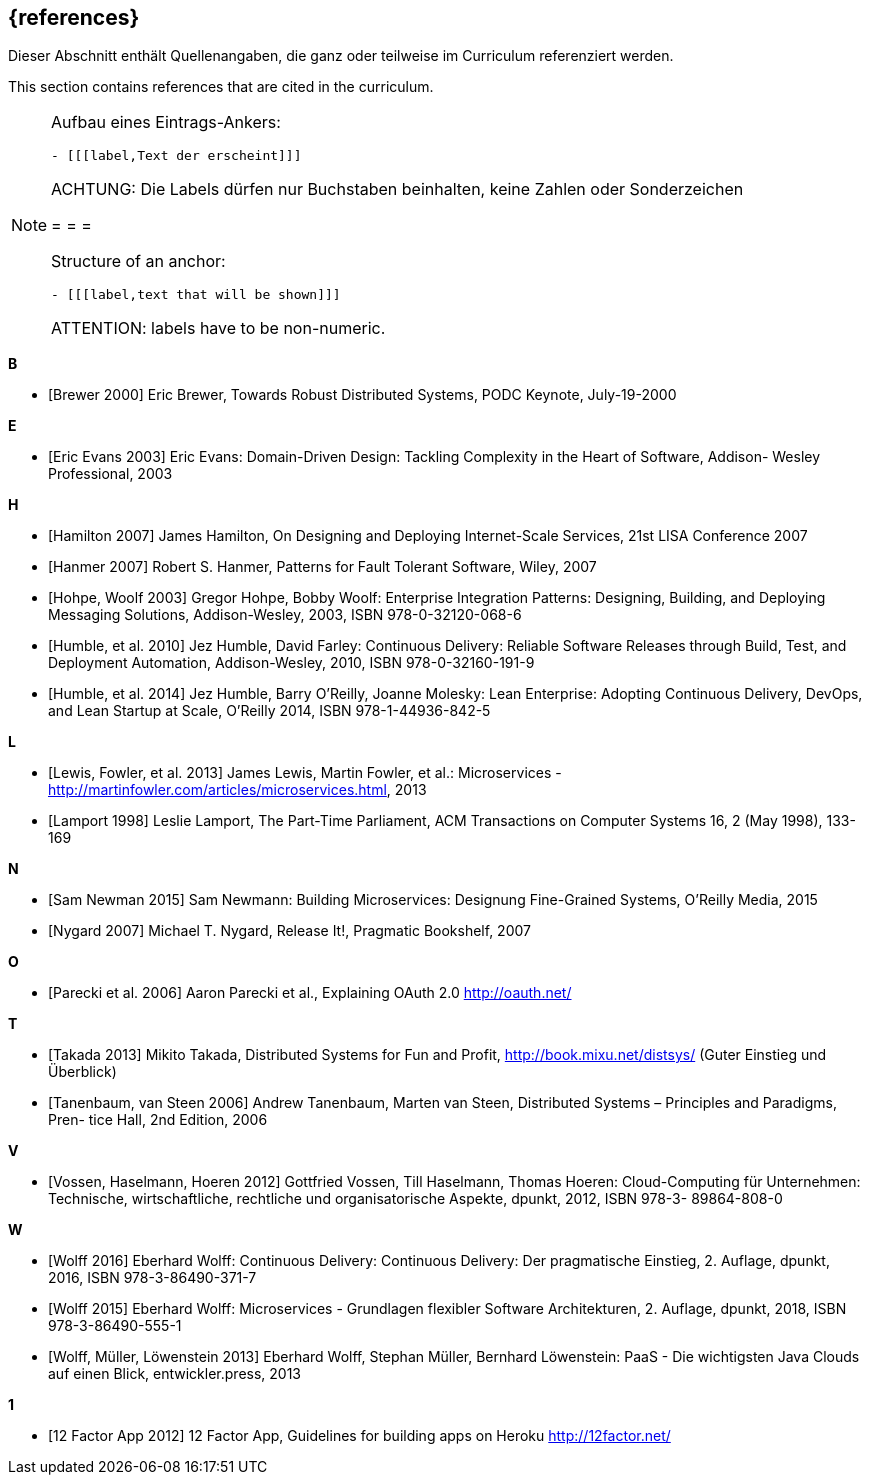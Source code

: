 // header file for curriculum section "References"
// (c) iSAQB e.V. (https://isaqb.org)
// ===============================================

[bibliography]
== {references}

// tag::DE[]
Dieser Abschnitt enthält Quellenangaben, die ganz oder teilweise im Curriculum referenziert werden.
// end::DE[]

// tag::EN[]
This section contains references that are cited in the curriculum.
// end::EN[]

// tag::REMARK[]
[NOTE]
====
Aufbau eines Eintrags-Ankers:
```
- [[[label,Text der erscheint]]]
```
ACHTUNG: Die Labels dürfen nur Buchstaben beinhalten, keine Zahlen oder Sonderzeichen

= = =

Structure of an anchor:
```
- [[[label,text that will be shown]]]
```
ATTENTION: labels have to be non-numeric.
====
// end::REMARK[]

**B**

- [[[brewer,Brewer 2000]]] Eric Brewer, Towards Robust Distributed Systems, PODC Keynote, July-19-2000

**E**

- [[[evansddd,Eric Evans 2003]]] Eric Evans: Domain-Driven Design: Tackling Complexity in the Heart of Software, Addison- Wesley Professional, 2003

**H**

- [[[hamilton,Hamilton 2007]]] James Hamilton, On Designing and Deploying Internet-Scale Services, 21st LISA Conference 2007
- [[[hanmer,Hanmer 2007]]] Robert S. Hanmer, Patterns for Fault Tolerant Software, Wiley, 2007
- [[[hohpe,Hohpe, Woolf 2003]]] Gregor Hohpe, Bobby Woolf: Enterprise Integration Patterns: Designing, Building, and Deploying Messaging Solutions, Addison-Wesley, 2003, ISBN 978-0-32120-068-6
- [[[humblecd,Humble, et al. 2010]]] Jez Humble, David Farley: Continuous Delivery: Reliable Software Releases through Build, Test, and Deployment Automation, Addison-Wesley, 2010, ISBN 978-0-32160-191-9
- [[[humbleacd,Humble, et al. 2014]]] Jez Humble, Barry O'Reilly, Joanne Molesky: Lean Enterprise: Adopting Continuous Delivery, DevOps, and Lean Startup at Scale, O’Reilly 2014, ISBN 978-1-44936-842-5

**L**

- [[[fowler,Lewis, Fowler, et al. 2013]]] James Lewis, Martin Fowler, et al.: Microservices - http://martinfowler.com/articles/microservices.html, 2013
- [[[lamport,Lamport 1998]]] Leslie Lamport, The Part-Time Parliament, ACM Transactions on Computer Systems 16, 2 (May 1998), 133-169

**N**

- [[[newman,Sam Newman 2015]]] Sam Newmann: Building Microservices: Designung Fine-Grained Systems, O'Reilly Media, 2015
- [[[nygard,Nygard 2007]]] Michael T. Nygard, Release It!, Pragmatic Bookshelf, 2007

**O**

- [[[oauth,Parecki et al. 2006]]] Aaron Parecki et al., Explaining OAuth 2.0 http://oauth.net/

**T**

- [[[takada,Takada 2013]]] Mikito Takada, Distributed Systems for Fun and Profit, http://book.mixu.net/distsys/ (Guter Einstieg und Überblick)
- [[[tanenbaum,Tanenbaum, van Steen 2006]]] Andrew Tanenbaum, Marten van Steen, Distributed Systems – Principles and Paradigms, Pren- tice Hall, 2nd Edition, 2006

**V**

- [[[vossencloud,Vossen, Haselmann, Hoeren 2012]]] Gottfried Vossen, Till Haselmann, Thomas Hoeren: Cloud-Computing für Unternehmen: Technische, wirtschaftliche, rechtliche und organisatorische Aspekte, dpunkt, 2012, ISBN 978-3- 89864-808-0

**W**

- [[[wolffcd,Wolff 2016]]] Eberhard Wolff: Continuous Delivery: Continuous Delivery: Der pragmatische Einstieg, 2. Auflage, dpunkt, 2016, ISBN 978-3-86490-371-7
- [[[wolffms,Wolff 2015]]] Eberhard Wolff: Microservices - Grundlagen flexibler Software Architekturen, 2. Auflage, dpunkt, 2018, ISBN 978-3-86490-555-1
- [[[wolfpaas, Wolff, Müller, Löwenstein 2013]]] Eberhard Wolff, Stephan Müller, Bernhard Löwenstein: PaaS - Die wichtigsten Java Clouds auf einen Blick, entwickler.press, 2013

**1**

- [[[twelvefactor,12 Factor App 2012]]] 12 Factor App, Guidelines for building apps on Heroku http://12factor.net/
